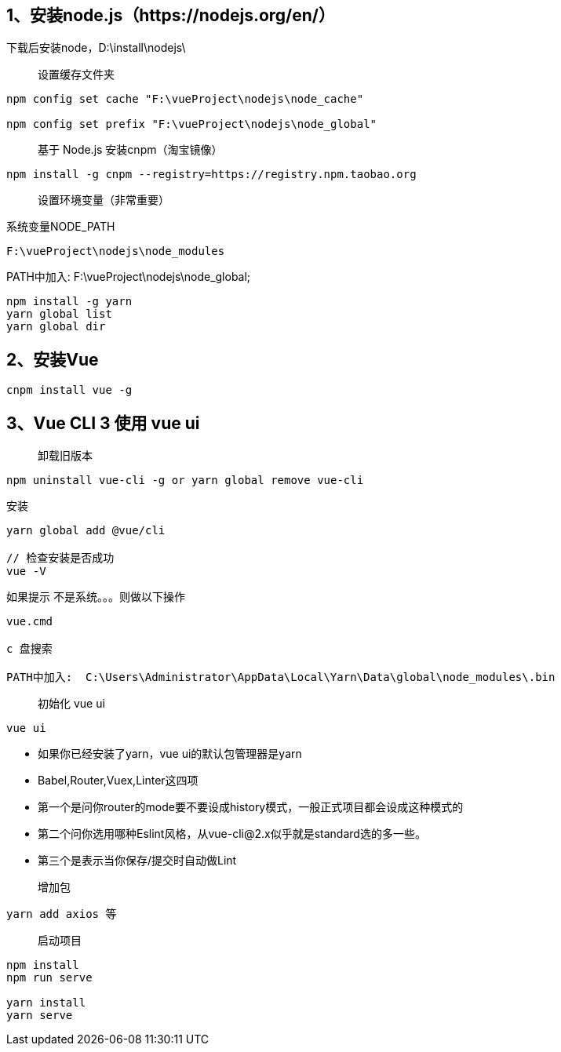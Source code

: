 == 1、安装node.js（https://nodejs.org/en/）

下载后安装node，D:\install\nodejs\

> 设置缓存文件夹

```
npm config set cache "F:\vueProject\nodejs\node_cache"

npm config set prefix "F:\vueProject\nodejs\node_global"
```

> 基于 Node.js 安装cnpm（淘宝镜像）

```
npm install -g cnpm --registry=https://registry.npm.taobao.org
```

> 设置环境变量（非常重要）

系统变量NODE_PATH

```
F:\vueProject\nodejs\node_modules
```

PATH中加入: F:\vueProject\nodejs\node_global;

```
npm install -g yarn
yarn global list
yarn global dir
```



== 2、安装Vue

```
cnpm install vue -g
```

== 3、Vue CLI 3 使用 vue ui

> 卸载旧版本

```
npm uninstall vue-cli -g or yarn global remove vue-cli
```

安装

```
yarn global add @vue/cli

// 检查安装是否成功
vue -V

```

如果提示 不是系统。。。则做以下操作

```
vue.cmd

c 盘搜索

PATH中加入:  C:\Users\Administrator\AppData\Local\Yarn\Data\global\node_modules\.bin
```

> 初始化 vue ui

```
vue ui
```
* 如果你已经安装了yarn，vue ui的默认包管理器是yarn
* Babel,Router,Vuex,Linter这四项

* 第一个是问你router的mode要不要设成history模式，一般正式项目都会设成这种模式的
* 第二个问你选用哪种Eslint风格，从vue-cli@2.x似乎就是standard选的多一些。
* 第三个是表示当你保存/提交时自动做Lint

> 增加包

```
yarn add axios 等
```
> 启动项目

```
npm install
npm run serve

yarn install
yarn serve
```

